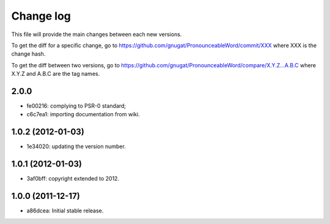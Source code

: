Change log
==========

This file will provide the main changes between each new versions.

To get the diff for a specific change, go to https://github.com/gnugat/PronounceableWord/commit/XXX
where XXX is the change hash.

To get the diff between two versions, go to https://github.com/gnugat/PronounceableWord/compare/X.Y.Z...A.B.C
where X.Y.Z and A.B.C are the tag names.

2.0.0
-----

* fe00216: complying to PSR-0 standard;
* c6c7ea1: importing documentation from wiki.

1.0.2 (2012-01-03)
------------------

* 1e34020: updating the version number.

1.0.1 (2012-01-03)
------------------

* 3af0bff: copyright extended to 2012.

1.0.0 (2011-12-17)
------------------

* a86dcea: Initial stable release.
